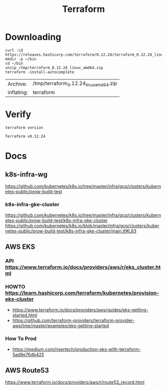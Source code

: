 #+TITLE: Terraform
* Downloading
  #+begin_src shell :dir /tmp
    curl -LO https://releases.hashicorp.com/terraform/0.12.24/terraform_0.12.24_linux_amd64.zip
    mkdir -p ~/bin
    cd ~/bin
    unzip /tmp/terraform_0.12.24_linux_amd64.zip
    terraform -install-autocomplete
  #+end_src

  #+RESULTS:
  | Archive:   | /tmp/terraform_0.12.24_linux_amd64.zip |
  | inflating: | terraform                              |
* Verify
  #+begin_src shell
    terraform version
  #+end_src

  #+RESULTS:
  : Terraform v0.12.24
* Docs
** k8s-infra-wg
https://github.com/kubernetes/k8s.io/tree/master/infra/gcp/clusters/kubernetes-public/prow-build-test
*** k8s-infra-gke-cluster
https://github.com/kubernetes/k8s.io/tree/master/infra/gcp/clusters/kubernetes-public/prow-build-test/k8s-infra-gke-cluster
https://github.com/kubernetes/k8s.io/blob/master/infra/gcp/clusters/kubernetes-public/prow-build-test/k8s-infra-gke-cluster/main.tf#L63
** AWS EKS
*** API https://www.terraform.io/docs/providers/aws/r/eks_cluster.html
*** HOWTO https://learn.hashicorp.com/terraform/kubernetes/provision-eks-cluster
 - https://www.terraform.io/docs/providers/aws/guides/eks-getting-started.html
 - https://github.com/terraform-providers/terraform-provider-aws/tree/master/examples/eks-getting-started
*** How To Prod
- https://medium.com/risertech/production-eks-with-terraform-5ad9e76db425
** AWS Route53
https://www.terraform.io/docs/providers/aws/r/route53_record.html
